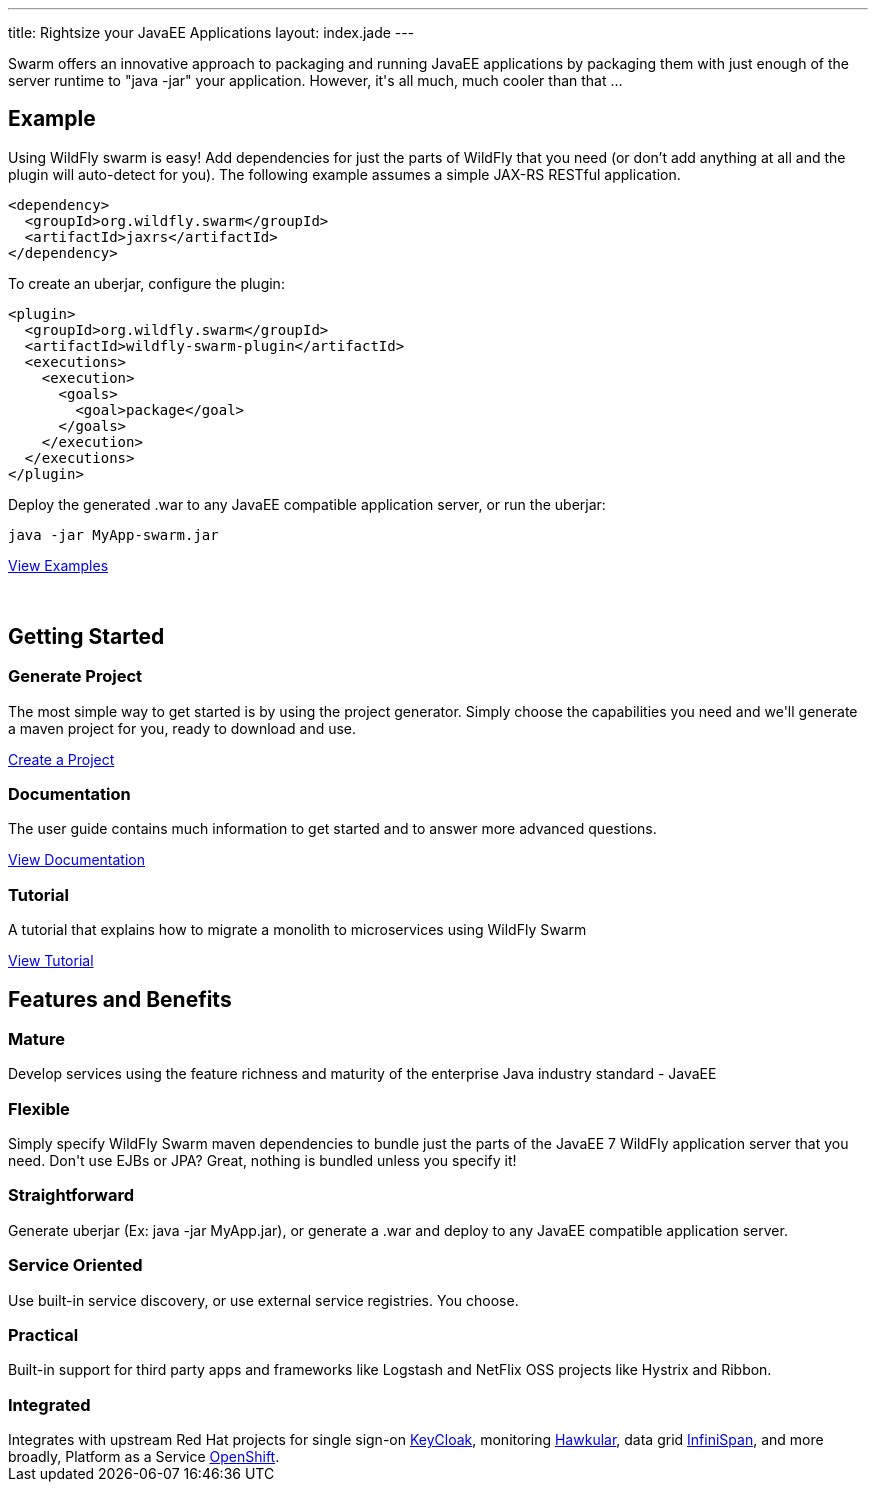 ---
title: Rightsize your JavaEE Applications
layout: index.jade
---

++++
<section class="section alt">
<div class="container lead">

<p>
Swarm offers an innovative approach to packaging and running JavaEE applications by packaging them with just enough of the
server runtime to "java -jar" your application. However, it's all much, much cooler than that ...
</p>

</div>
</section>
++++

[pass]
++++
<section class="section">
<div class="container">

<div class="row">
  <div class="col-md-6">
    <div class="page-header">
    <h2>Example</h2>
    </div>
++++

Using WildFly swarm is easy! Add dependencies for just the parts of WildFly that you need
(or don't add anything at all and the plugin will auto-detect for you).
The following example assumes a simple JAX-RS RESTful application.

[source,xml]
<dependency>
  <groupId>org.wildfly.swarm</groupId>
  <artifactId>jaxrs</artifactId>
</dependency>

To create an uberjar, configure the plugin:

[source,xml]
<plugin>
  <groupId>org.wildfly.swarm</groupId>
  <artifactId>wildfly-swarm-plugin</artifactId>
  <executions>
    <execution>
      <goals>
        <goal>package</goal>
      </goals>
    </execution>
  </executions>
</plugin>

Deploy the generated .war to any JavaEE compatible application server, or run the uberjar:
[source, bash]
java -jar MyApp-swarm.jar

[pass]
++++
<p style="margin-bottom:50px">
<a href="https://github.com/wildfly-swarm/wildfly-swarm-examples" class="btn btn-primary">View Examples</a>
</p>

  </div>

  <div class="col-md-6">
    <div class="page-header">
    <h2>Getting Started</h2>
    </div>
    <h3>Generate Project</h3>
    <p>The most simple way to get started is by using the project generator.
    Simply choose the capabilities you need and we'll generate a maven project for you, ready to download and use.
    </p>
    <p><a href="/generator" class="btn btn-primary">Create a Project</a></p>

    <h3>Documentation</h3>
    <p>The user guide contains much information to get started and to answer more advanced questions.
    <p><a href="/documentation/HEAD" class="btn btn-primary">View Documentation</a></p>

    <h3>Tutorial</h3>
    <p>A tutorial that explains how to migrate a monolith to microservices using WildFly Swarm
    <p><a href="/tutorial" class="btn btn-primary">View Tutorial</a></p>
  </div>

  </div>
</div>
</section>
++++

[pass]
++++
<section class="section alt">
<div class="container">
<div class="page-header">
  <h2>Features and Benefits</h2>
</div>
<div class="row">
  <div class="col-md-4">
  <div class="well">
  <p>
    <h3><i class="fa fa-industry"></i> Mature</h3>
    Develop services using the feature richness and maturity of the enterprise Java industry standard - JavaEE
    </p>
  </div>
  </div>
  <div class="col-md-4">
  <div class="well">
  <p>
    <h3><i class="fa fa-cubes"></i> Flexible</h3>
    Simply specify WildFly Swarm maven dependencies to bundle just the parts of the JavaEE 7 WildFly application server
    that you need. Don't use EJBs or JPA? Great, nothing is bundled unless you specify it!
    </p>
  </div>
  </div>

  <div class="col-md-4">
  <div class="well">
    <p>
    <h3><i class="fa fa-check"></i> Straightforward</h3>
      Generate uberjar (Ex: java -jar MyApp.jar), or generate a .war and deploy to any JavaEE compatible application server.
    </p>
  </div>
  </div>

</div>
<div class="row">
  <div class="col-md-4">
    <div class="well">
    <h3><i class="fa fa-sitemap"></i> Service Oriented</h3>
    Use built-in service discovery, or use external service registries. You choose.
    </div>
  </div>
  <div class="col-md-4">
    <div class="well">
    <h3><i class="fa fa-wrench"></i> Practical</h3>
    Built-in support for third party apps and frameworks like Logstash and NetFlix OSS projects like Hystrix and Ribbon.
    </div>
  </div>
  <div class="col-md-4">
    <div class="well">
    <h3><i class="fa fa-puzzle-piece"></i> Integrated</h3>
    Integrates with upstream Red Hat projects for single sign-on <a href="http://keycloak.jboss.org/">KeyCloak</a>,
    monitoring <a href="http://www.hawkular.org/">Hawkular</a>, data grid <a href="http://www.infinispan.org">InfiniSpan</a>, and more
    broadly, Platform as a Service <a href="https://www.openshift.com/">OpenShift</a>.
    </div>
  </div>
</div>
</div>
</section>
++++
